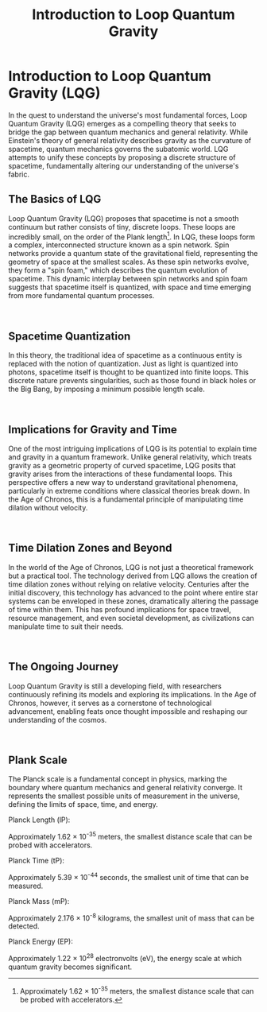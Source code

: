 #+title: Introduction to Loop Quantum Gravity
#+startup: inlineimages

* Introduction to Loop Quantum Gravity (LQG)

In the quest to understand the universe's most fundamental forces, Loop Quantum Gravity (LQG) emerges as a compelling theory that seeks to bridge the gap between quantum mechanics and general relativity. While Einstein's theory of general relativity describes gravity as the curvature of spacetime, quantum mechanics governs the subatomic world. LQG attempts to unify these concepts by proposing a discrete structure of spacetime, fundamentally altering our understanding of the universe's fabric.

** The Basics of LQG
#+NAME: basics-of-qlg

#+html: <div class="wrap-left-img">
#+caption:  AI Artist conception of Loop Quantum Gravity
#+attr_org: :width 300
#+attr_html: :class portrait :alt A colorful concept illustration of Loop Quantum Gravity
#+attr_latex: :width 200px
[[file:img/basics-of-qlg.jpg]]
#+html: </div>

Loop Quantum Gravity (LQG) proposes that spacetime is not a smooth continuum but rather consists of tiny, discrete loops. These loops are incredibly small, on the order of the Plank length[fn:: Approximately 1.62 × 10^-35 meters, the smallest distance scale that can be probed with accelerators.]. In LQG, these loops form a complex, interconnected structure known as a spin network. Spin networks provide a quantum state of the gravitational field, representing the geometry of space at the smallest scales. As these spin networks evolve, they form a "spin foam," which describes the quantum evolution of spacetime. This dynamic interplay between spin networks and spin foam suggests that spacetime itself is quantized, with space and time emerging from more fundamental quantum processes.

#+html: <br style="clear:both;" />
** Spacetime Quantization
#+NAME: spacetime-quantitization

#+html: <div class="wrap-right-img">
#+caption:  AI Artist conception of Spacetime Quantitization
#+attr_org: :width 300
#+attr_html: :class portrait :alt A colorful concept illustration of Spacetime Quantitization
#+attr_latex: :width 200px
[[file:img/spacetime-quantitization.jpg]]
#+html: </div>
In this theory, the traditional idea of spacetime as a continuous entity is replaced with the notion of quantization. Just as light is quantized into photons, spacetime itself is thought to be quantized into finite loops. This discrete nature prevents singularities, such as those found in black holes or the Big Bang, by imposing a minimum possible length scale.

#+html: <br style="clear:both;" />
** Implications for Gravity and Time
#+NAME: gravity-and-time

#+html: <div class="wrap-left-img">
#+caption:  AI Artist conception of Gravity Fields
#+attr_org: :width 300
#+attr_html: :class portrait :alt A colorful concept illustration of gravity fields
#+attr_latex: :width 200px
[[file:img/implications-for-gravity-and-time.jpg]]
#+html: </div>
One of the most intriguing implications of LQG is its potential to explain time and gravity in a quantum framework. Unlike general relativity, which treats gravity as a geometric property of curved spacetime, LQG posits that gravity arises from the interactions of these fundamental loops. This perspective offers a new way to understand gravitational phenomena, particularly in extreme conditions where classical theories break down. In the Age of Chronos, this is a fundamental principle of manipulating time dilation without velocity.

#+html: <br style="clear:both;" />
** Time Dilation Zones and Beyond
#+NAME: time-dilation-and-beyond

#+html: <div class="wrap-right-img">
#+caption:  Time Dilation and Beyond
#+attr_org: :width 300
#+attr_html: :class portrait :alt A clock made of cosmic points of light.
#+attr_latex: :width 200px
[[file:img/time-dilation-clock.jpg]]
#+html: </div>
In the world of the Age of Chronos, LQG is not just a theoretical framework but a practical tool. The technology derived from LQG allows the creation of time dilation zones without relying on relative velocity. Centuries after the initial discovery, this technology has advanced to the point where entire star systems can be enveloped in these zones, dramatically altering the passage of time within them. This has profound implications for space travel, resource management, and even societal development, as civilizations can manipulate time to suit their needs.

#+html: <br style="clear:both;" />
** The Ongoing Journey
#+NAME: ongoing-journey

#+html: <div class="wrap-left-img">
#+caption:  Ongoing Journey
#+attr_org: :width 300
#+attr_html: :class portrait :alt A passage way made of gravity graph lines and cosmic lights
#+attr_latex: :width 200px
[[file:img/ongoing-journey.jpg]]
#+html: </div>
Loop Quantum Gravity is still a developing field, with researchers continuously refining its models and exploring its implications. In the Age of Chronos, however, it serves as a cornerstone of technological advancement, enabling feats once thought impossible and reshaping our understanding of the cosmos.

#+html: <br style="clear:both;" />

** Plank Scale
The Planck scale is a fundamental concept in physics, marking the boundary where quantum mechanics and general relativity converge. It represents the smallest possible units of measurement in the universe, defining the limits of space, time, and energy.
**** Planck Length (lP):
:PROPERTIES:
:CUSTOM_ID: Planck-Length
:END:
Approximately 1.62 × 10^-35 meters, the smallest distance scale that can be probed with accelerators.
**** Planck Time (tP):
Approximately 5.39 × 10^-44 seconds, the smallest unit of time that can be measured.
**** Planck Mass (mP):
Approximately 2.176 × 10^-8 kilograms, the smallest unit of mass that can be detected.
**** Planck Energy (EP):
Approximately 1.22 × 10^28 electronvolts (eV), the energy scale at which quantum gravity becomes significant.

